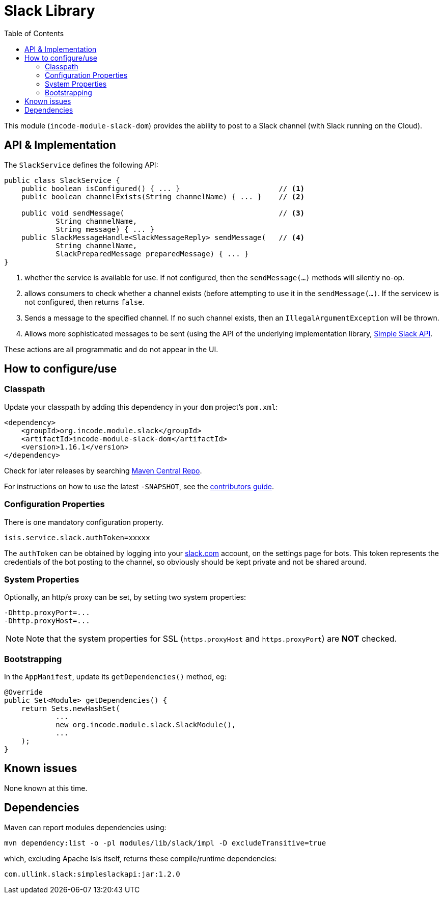 [[dom-slack]]
= Slack Library
:_basedir: ../../../
:_imagesdir: images/
:generate_pdf:
:toc:

This module (`incode-module-slack-dom`) provides the ability to post to a Slack channel (with Slack running on the Cloud).



== API & Implementation

The `SlackService` defines the following API:

[source,java]
----
public class SlackService {
    public boolean isConfigured() { ... }                       // <1>
    public boolean channelExists(String channelName) { ... }    // <2>

    public void sendMessage(                                    // <3>
            String channelName,
            String message) { ... }
    public SlackMessageHandle<SlackMessageReply> sendMessage(   // <4>
            String channelName,
            SlackPreparedMessage preparedMessage) { ... }
}
----
<1> whether the service is available for use.
If not configured, then the `sendMessage(...)` methods will silently no-op.
<2> allows consumers to check whether a channel exists (before attempting to use it in the `sendMessage(...)`.
If the servicew is not configured, then returns `false`.
<3> Sends a message to the specified channel.
If no such channel exists, then an `IllegalArgumentException` will be thrown.
<4> Allows more sophisticated messages to be sent (using the API of the underlying implementation library, link:https://github.com/Ullink/simple-slack-api[Simple Slack API].

These actions are all programmatic and do not appear in the UI.



== How to configure/use

=== Classpath

Update your classpath by adding this dependency in your `dom` project's `pom.xml`:

[source,xml]
----
<dependency>
    <groupId>org.incode.module.slack</groupId>
    <artifactId>incode-module-slack-dom</artifactId>
    <version>1.16.1</version>
</dependency>
----

Check for later releases by searching link:http://search.maven.org/#search|ga|1|incode-module-slack-dom[Maven Central Repo].

For instructions on how to use the latest `-SNAPSHOT`, see the xref:../../../pages/contributors-guide/contributors-guide.adoc#[contributors guide].


=== Configuration Properties

There is one mandatory configuration property.

[source,properties]
----
isis.service.slack.authToken=xxxxx
----

The `authToken` can be obtained by logging into your http://slack.com[slack.com] account, on the settings page for bots.
This token represents the credentials of the bot posting to the channel, so obviously should be kept private and not be shared around.


=== System Properties

Optionally, an http/s proxy can be set, by setting two system properties:

[source,properties]
----
-Dhttp.proxyPort=...
-Dhttp.proxyHost=...
----

[NOTE]
====
Note that the system properties for SSL (`https.proxyHost` and `https.proxyPort`) are *NOT* checked.
====


=== Bootstrapping

In the `AppManifest`, update its `getDependencies()` method, eg:

[source,java]
----
@Override
public Set<Module> getDependencies() {
    return Sets.newHashSet(
            ...
            new org.incode.module.slack.SlackModule(),
            ...
    );
}
----




== Known issues

None known at this time.




== Dependencies


Maven can report modules dependencies using:



[source,bash]
----
mvn dependency:list -o -pl modules/lib/slack/impl -D excludeTransitive=true
----

which, excluding Apache Isis itself, returns these compile/runtime dependencies:

[source,bash]
----
com.ullink.slack:simpleslackapi:jar:1.2.0
----

